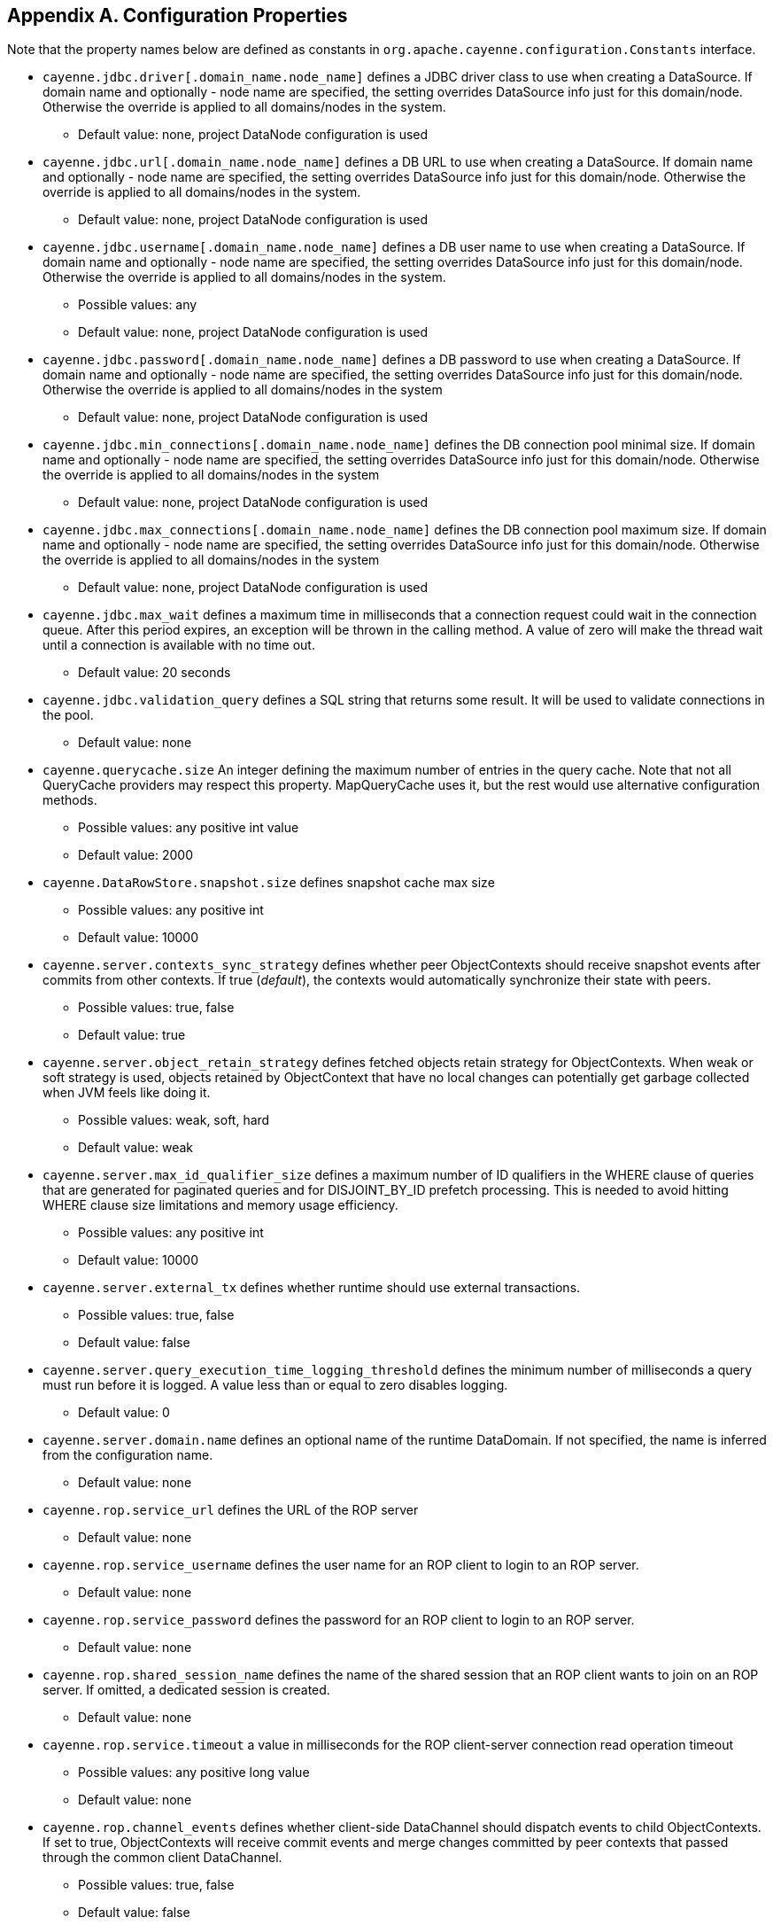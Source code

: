 // Licensed to the Apache Software Foundation (ASF) under one or more
// contributor license agreements. See the NOTICE file distributed with
// this work for additional information regarding copyright ownership.
// The ASF licenses this file to you under the Apache License, Version
// 2.0 (the "License"); you may not use this file except in compliance
// with the License. You may obtain a copy of the License at
//
// http://www.apache.org/licenses/LICENSE-2.0 Unless required by
// applicable law or agreed to in writing, software distributed under the
// License is distributed on an "AS IS" BASIS, WITHOUT WARRANTIES OR
// CONDITIONS OF ANY KIND, either express or implied. See the License for
// the specific language governing permissions and limitations under the
// License.

== Appendix A. Configuration Properties

Note that the property names below are defined as constants in `org.apache.cayenne.configuration.Constants` interface.

[#configProperties]
* `cayenne.jdbc.driver[.domain_name.node_name]`
   defines a JDBC driver class to use when creating a DataSource. If domain name and optionally - node name are specified,
   the setting overrides DataSource info just for this domain/node. Otherwise the override is applied to all domains/nodes in the system.
    ** Default value: none, project DataNode configuration is used

* `cayenne.jdbc.url[.domain_name.node_name]`
    defines a DB URL to use when creating a DataSource. If domain name and optionally - node name are specified,
    the setting overrides DataSource info just for this domain/node. Otherwise the override is applied to all domains/nodes in the system.
    ** Default value: none, project DataNode configuration is used

* `cayenne.jdbc.username[.domain_name.node_name]`
   defines a DB user name to use when creating a DataSource. If domain name and optionally - node name are specified,
   the setting overrides DataSource info just for this domain/node. Otherwise the override is applied to all domains/nodes in the system.
    ** Possible values: any
    ** Default value: none, project DataNode configuration is used

* `cayenne.jdbc.password[.domain_name.node_name]`
   defines a DB password to use when creating a DataSource. If domain name and optionally - node name are specified,
   the setting overrides DataSource info just for this domain/node. Otherwise the override is applied to all domains/nodes in the system
    ** Default value: none, project DataNode configuration is used

* `cayenne.jdbc.min_connections[.domain_name.node_name]`
   defines the DB connection pool minimal size. If domain name and optionally - node name are specified, the setting
   overrides DataSource info just for this domain/node. Otherwise the override is applied to all domains/nodes in the system
    ** Default value: none, project DataNode configuration is used

* `cayenne.jdbc.max_connections[.domain_name.node_name]`
   defines the DB connection pool maximum size. If domain name and optionally - node name are specified, the setting
   overrides DataSource info just for this domain/node. Otherwise the override is applied to all domains/nodes in the system
    ** Default value: none, project DataNode configuration is used

* `cayenne.jdbc.max_wait`
   defines a maximum time in milliseconds that a connection request could
   wait in the connection queue. After this period expires, an exception
   will be thrown in the calling method. A value of zero will make the
   thread wait until a connection is available with no time out.
   ** Default value: 20 seconds

* `cayenne.jdbc.validation_query`
   defines a SQL string that returns some result. It will be used to
   validate connections in the pool.
   ** Default value: none

* `cayenne.querycache.size`
   An integer defining the maximum number of entries in the query cache. Note that not all QueryCache providers may respect this property.
   MapQueryCache uses it, but the rest would use alternative configuration methods.
    ** Possible values: any positive int value
    ** Default value: 2000

* `cayenne.DataRowStore.snapshot.size`
   defines snapshot cache max size
   ** Possible values: any positive int
   ** Default value: 10000

* `cayenne.server.contexts_sync_strategy`
   defines whether peer ObjectContexts should receive snapshot events after commits from other contexts. If true (_default_),
   the contexts would automatically synchronize their state with peers.
    ** Possible values: true, false
    ** Default value: true

* `cayenne.server.object_retain_strategy`
   defines fetched objects retain strategy for ObjectContexts. When weak or soft strategy is used, objects retained by ObjectContext
   that have no local changes can potentially get garbage collected when JVM feels like doing it.
    ** Possible values: weak, soft, hard
    ** Default value: weak

* `cayenne.server.max_id_qualifier_size`
   defines a maximum number of ID qualifiers in the WHERE clause of queries that are generated for paginated queries and for DISJOINT_BY_ID prefetch processing.
   This is needed to avoid hitting WHERE clause size limitations and memory usage efficiency.
    ** Possible values: any positive int
    ** Default value: 10000

* `cayenne.server.external_tx`
   defines whether runtime should use external transactions.
    ** Possible values: true, false
    ** Default value: false

* `cayenne.server.query_execution_time_logging_threshold`
   defines the minimum number of milliseconds a query must run before it is logged.
   A value less than or equal to zero disables logging.
   ** Default value: 0

* `cayenne.server.domain.name`
   defines an optional name of the runtime DataDomain.
   If not specified, the name is inferred from the configuration name.
   ** Default value: none

* `cayenne.rop.service_url`
   defines the URL of the ROP server
    ** Default value: none

* `cayenne.rop.service_username`
   defines the user name for an ROP client to login to an ROP server.
    ** Default value: none

* `cayenne.rop.service_password`
   defines the password for an ROP client to login to an ROP server.
    ** Default value: none

* `cayenne.rop.shared_session_name`
   defines the name of the shared session that an ROP client wants to join on an ROP server. If omitted, a dedicated session is created.
    ** Default value: none

* `cayenne.rop.service.timeout`
   a value in milliseconds for the ROP client-server connection read operation timeout
    ** Possible values: any positive long value
    ** Default value: none

* `cayenne.rop.channel_events`
   defines whether client-side DataChannel should dispatch events to child ObjectContexts.
   If set to true, ObjectContexts will receive commit events and merge changes committed by peer contexts that passed through the common client DataChannel.
    ** Possible values: true, false
    ** Default value: false

* `cayenne.rop.context_change_events`
   defines whether object property changes in the client context result in firing events. Client UI components can listen to these events and update the UI. Disabled by default.
    ** Possible values: true, false
    ** Default value: false

* `cayenne.rop.context_lifecycle_events`
   defines whether object commit and rollback operations in the client context result in firing events.
   Client UI components can listen to these events and update the UI. Disabled by default.
    ** Possible values: true,false
    ** Default value: false

* `cayenne.server.rop_event_bridge_factory`
   defines the name of the `org.apache.cayenne.event.EventBridgeFactory` that is passed from the ROP server to the client.
   I.e. server DI would provide a name of the factory, passing this name to the client via the wire.
   The client would instantiate it to receive events from the server. Note that this property is stored
   in `cayenne.server.rop_event_bridge_properties` map, not in the main `cayenne.properties`.
   ** Default value: false
